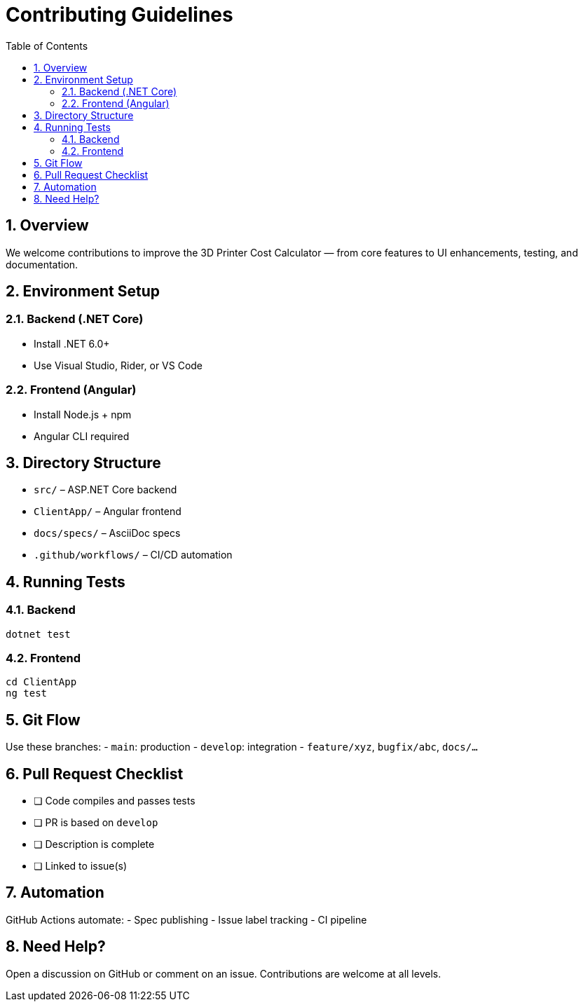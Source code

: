 = Contributing Guidelines
:toc:
:sectnums:

== Overview

We welcome contributions to improve the 3D Printer Cost Calculator — from core features to UI enhancements, testing, and documentation.

== Environment Setup

=== Backend (.NET Core)
* Install .NET 6.0+
* Use Visual Studio, Rider, or VS Code

=== Frontend (Angular)
* Install Node.js + npm
* Angular CLI required

== Directory Structure

* `src/` – ASP.NET Core backend
* `ClientApp/` – Angular frontend
* `docs/specs/` – AsciiDoc specs
* `.github/workflows/` – CI/CD automation

== Running Tests

=== Backend
```bash
dotnet test
```

=== Frontend
```bash
cd ClientApp
ng test
```

== Git Flow

Use these branches:
- `main`: production
- `develop`: integration
- `feature/xyz`, `bugfix/abc`, `docs/...`

== Pull Request Checklist

* [ ] Code compiles and passes tests
* [ ] PR is based on `develop`
* [ ] Description is complete
* [ ] Linked to issue(s)

== Automation

GitHub Actions automate:
- Spec publishing
- Issue label tracking
- CI pipeline

== Need Help?

Open a discussion on GitHub or comment on an issue. Contributions are welcome at all levels.